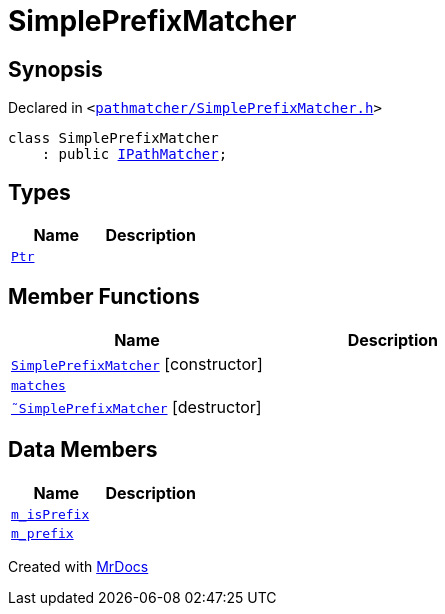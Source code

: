 [#SimplePrefixMatcher]
= SimplePrefixMatcher
:relfileprefix: 
:mrdocs:


== Synopsis

Declared in `&lt;https://github.com/PrismLauncher/PrismLauncher/blob/develop/launcher/pathmatcher/SimplePrefixMatcher.h#L8[pathmatcher&sol;SimplePrefixMatcher&period;h]&gt;`

[source,cpp,subs="verbatim,replacements,macros,-callouts"]
----
class SimplePrefixMatcher
    : public xref:IPathMatcher.adoc[IPathMatcher];
----

== Types
[cols=2]
|===
| Name | Description 

| xref:IPathMatcher/Ptr.adoc[`Ptr`] 
| 

|===
== Member Functions
[cols=2]
|===
| Name | Description 

| xref:SimplePrefixMatcher/2constructor.adoc[`SimplePrefixMatcher`]         [.small]#[constructor]#
| 

| xref:IPathMatcher/matches.adoc[`matches`] 
| 
| xref:SimplePrefixMatcher/2destructor.adoc[`&tilde;SimplePrefixMatcher`] [.small]#[destructor]#
| 

|===
== Data Members
[cols=2]
|===
| Name | Description 

| xref:SimplePrefixMatcher/m_isPrefix.adoc[`m&lowbar;isPrefix`] 
| 

| xref:SimplePrefixMatcher/m_prefix.adoc[`m&lowbar;prefix`] 
| 

|===





[.small]#Created with https://www.mrdocs.com[MrDocs]#
